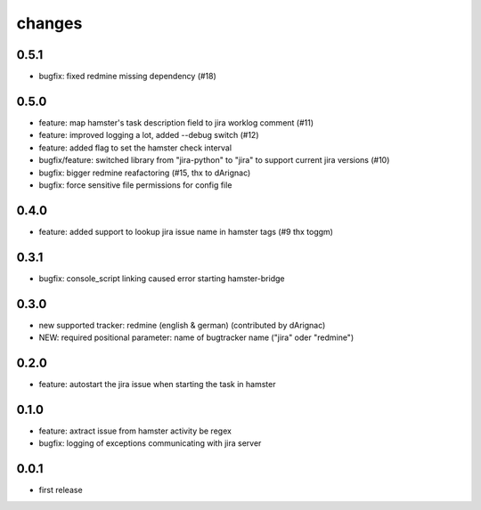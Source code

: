 changes
=======

0.5.1
-----
* bugfix: fixed redmine missing dependency (#18)

0.5.0
-----
* feature: map hamster's task description field to jira worklog comment (#11)
* feature: improved logging a lot, added --debug switch (#12)
* feature: added flag to set the hamster check interval
* bugfix/feature: switched library from "jira-python" to "jira" to support current jira versions (#10)
* bugfix: bigger redmine reafactoring (#15, thx to dArignac)
* bugfix: force sensitive file permissions for config file

0.4.0
-----
* feature: added support to lookup jira issue name in hamster tags (#9 thx toggm)

0.3.1
-----
* bugfix: console_script linking caused error starting hamster-bridge

0.3.0
-----
* new supported tracker: redmine (english & german) (contributed by dArignac)
* NEW: required positional parameter: name of bugtracker name ("jira" oder "redmine")

0.2.0
-----
* feature: autostart the jira issue when starting the task in hamster

0.1.0
-----
* feature: axtract issue from hamster activity be regex
* bugfix: logging of exceptions communicating with jira server

0.0.1
-----
* first release
